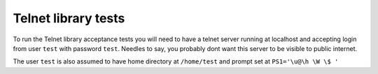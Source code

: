 Telnet library tests
====================

To run the Telnet library acceptance tests you will need to have a telnet
server running at localhost and accepting login from user ``test`` with password
``test``. Needles to say, you probably dont want this server to be visible to
public internet.

The user ``test`` is also assumed to have home directory at ``/home/test`` and prompt
set at ``PS1='\u@\h \W \$ '``
